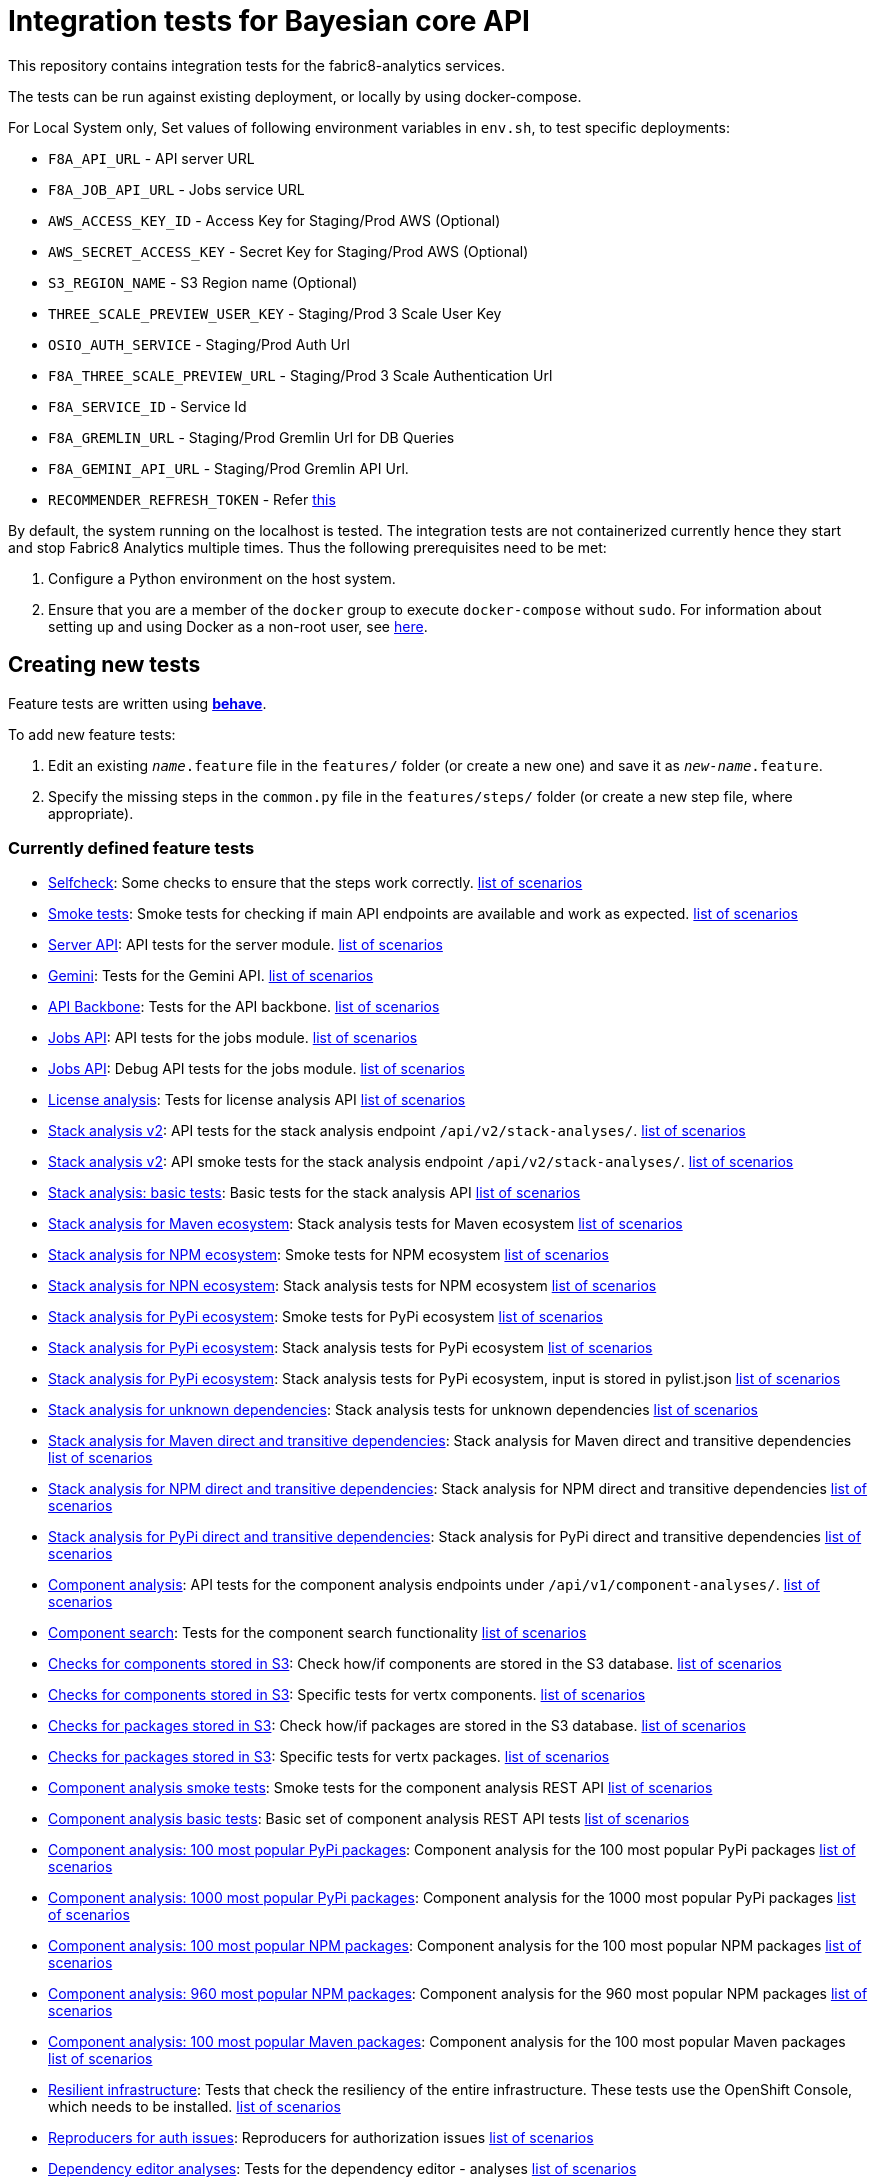 [[integration-tests-for-bayesian-core-api]]
= Integration tests for Bayesian core API

This repository contains integration tests for the fabric8-analytics services.

The tests can be run against existing deployment, or locally by using docker-compose.

For Local System only, Set values of following environment variables in `env.sh`, to test specific deployments:

* `F8A_API_URL` - API server URL
* `F8A_JOB_API_URL` - Jobs service URL
* `AWS_ACCESS_KEY_ID` - Access Key for Staging/Prod AWS (Optional)
* `AWS_SECRET_ACCESS_KEY` - Secret Key for Staging/Prod AWS (Optional)
* `S3_REGION_NAME` - S3 Region name (Optional)
* `THREE_SCALE_PREVIEW_USER_KEY` - Staging/Prod 3 Scale User Key
* `OSIO_AUTH_SERVICE` - Staging/Prod Auth Url
* `F8A_THREE_SCALE_PREVIEW_URL` - Staging/Prod 3 Scale Authentication Url
* `F8A_SERVICE_ID` - Service Id
* `F8A_GREMLIN_URL` - Staging/Prod Gremlin Url for DB Queries
* `F8A_GEMINI_API_URL` - Staging/Prod Gremlin API Url.
* `RECOMMENDER_REFRESH_TOKEN` - Refer link:#acquire-token-needed-for-most-rest-api-tests[this]

By default, the system running on the localhost is tested. The integration tests are not containerized currently hence they start and stop Fabric8 Analytics multiple times. Thus the following prerequisites need to be met:

. Configure a Python environment on the host system.
. Ensure that you are a member of the `docker` group to execute `docker-compose` without `sudo`. For information about setting up and using Docker as a non-root user, see link:https://docs.docker.com/engine/installation/linux/linux-postinstall/[here].

== Creating new tests
Feature tests are written using http://pythonhosted.org/behave/[*behave*].

To add new feature tests:

. Edit an existing `_name_.feature` file in the `features/` folder (or create a new one) and save it as `_new-name_.feature`.
. Specify the missing steps in the `common.py` file in the  `features/steps/` folder (or create a new step file, where appropriate).

=== Currently defined feature tests

* link:features/selfcheck.feature[Selfcheck]: Some checks to ensure that the steps work correctly. link:scenarios/selfcheck.md[list of scenarios]
* link:features/smoketest.feature[Smoke tests]: Smoke tests for checking if main API endpoints are available and work as expected. link:scenarios/smoketest.md[list of scenarios]
* link:features/server_api.feature[Server API]: API tests for the server module. link:scenarios/server_api.md[list of scenarios]
* link:features/gemini.feature[Gemini]: Tests for the Gemini API. link:scenarios/gemini.md[list of scenarios]
* link:features/api_backbone.feature[API Backbone]: Tests for the API backbone. link:scenarios/api_backbone.md[list of scenarios]
* link:features/jobs_api.feature[Jobs API]: API tests for the jobs module. link:scenarios/jobs_api.md[list of scenarios]
* link:features/jobs_debug_api.feature[Jobs API]: Debug API tests for the jobs module. link:scenarios/jobs_debug_api.md[list of scenarios]
* link:features/license_analysis.feature[License analysis]: Tests for license analysis API link:scenarios/license_analysis.md[list of scenarios]
* link:features/stack_analyses_v2.feature[Stack analysis v2]: API tests for the stack analysis endpoint `/api/v2/stack-analyses/`. link:scenarios/stack_analyses_v2.md[list of scenarios]
* link:features/stack_analyses_v2_minimal.feature[Stack analysis v2]: API smoke tests for the stack analysis endpoint `/api/v2/stack-analyses/`. link:scenarios/stack_analyses_v2_minimal.md[list of scenarios]
* link:features/stack_analyses.feature[Stack analysis: basic tests]: Basic tests for the stack analysis API link:scenarios/stack_analyses.md[list of scenarios]
* link:features/stack_analyses_maven_ecosystem.feature[Stack analysis for Maven ecosystem]: Stack analysis tests for Maven ecosystem link:scenarios/stack_analyses_maven_ecosystem.md[list of scenarios]
* link:features/stack_analyses_smoke_tests_npm_ecosystem.feature[Stack analysis for NPM ecosystem]: Smoke tests for NPM ecosystem link:scenarios/stack_analyses_smoke_tests_npm_ecosystem.md[list of scenarios]
* link:features/stack_analyses_npm_ecosystem.feature[Stack analysis for NPN ecosystem]: Stack analysis tests for NPM ecosystem link:scenarios/stack_analyses_npm_ecosystem.md[list of scenarios]
* link:features/stack_analyses_smoke_tests_pypi_ecosystem.feature[Stack analysis for PyPi ecosystem]: Smoke tests for PyPi ecosystem link:scenarios/stack_analyses_smoke_tests_pypi_ecosystem.md[list of scenarios]
* link:features/stack_analyses_pypi_ecosystem.feature[Stack analysis for PyPi ecosystem]: Stack analysis tests for PyPi ecosystem link:scenarios/stack_analyses_pypi_ecosystem.md[list of scenarios]
* link:features/stack_analyses_pypi_ecosystem_pylist.feature[Stack analysis for PyPi ecosystem]: Stack analysis tests for PyPi ecosystem, input is stored in pylist.json link:scenarios/stack_analyses_pypi_ecosystem_pylist.md[list of scenarios]
* link:features/stack_analyses_unknown_dependencies.feature[Stack analysis for unknown dependencies]: Stack analysis tests for unknown dependencies link:scenarios/stack_analyses_unknown_dependencies.md[list of scenarios]
* link:features/stack_analysis_maven_direct_and_transitive.feature[Stack analysis for Maven direct and transitive dependencies]: Stack analysis for Maven direct and transitive dependencies link:scenarios/stack_analysis_maven_direct_and_transitive.md[list of scenarios]
* link:features/stack_analysis_npm_direct_and_transitive.feature[Stack analysis for NPM direct and transitive dependencies]: Stack analysis for NPM direct and transitive dependencies link:scenarios/stack_analysis_npm_direct_and_transitive.md[list of scenarios]
* link:features/stack_analysis_pypi_direct_and_transitive.feature[Stack analysis for PyPi direct and transitive dependencies]: Stack analysis for PyPi direct and transitive dependencies link:scenarios/stack_analysis_pypi_direct_and_transitive.md[list of scenarios]
* link:features/components.feature[Component analysis]: API tests for the component analysis endpoints under `/api/v1/component-analyses/`. link:scenarios/components.md[list of scenarios]
* link:features/component_search.feature[Component search]: Tests for the component search functionality link:scenarios/component_search.md[list of scenarios]
* link:features/components_in_s3.feature[Checks for components stored in S3]: Check how/if components are stored in the S3 database. link:scenarios/components_in_s3.md[list of scenarios]
* link:features/components_in_s3_vertx.feature[Checks for components stored in S3]: Specific tests for vertx components. link:scenarios/components_in_s3_vertx.md[list of scenarios]
* link:features/packages_in_s3.feature[Checks for packages stored in S3]: Check how/if packages are stored in the S3 database. link:scenarios/packages_in_s3.md[list of scenarios]
* link:features/packages_in_s3_vertx.feature[Checks for packages stored in S3]: Specific tests for vertx packages. link:scenarios/packages_in_s3_vertx.md[list of scenarios]
* link:features/component_analysis_smoke_tests.feature[Component analysis smoke tests]: Smoke tests for the component analysis REST API link:scenarios/component_analysis_smoke_tests.md[list of scenarios]
* link:features/component_analysis.feature[Component analysis basic tests]: Basic set of component analysis REST API tests link:scenarios/component_analysis.md[list of scenarios]
* link:features/component_analysis_smoke_tests_100_pypi_components.feature[Component analysis: 100 most popular PyPi packages]: Component analysis for the 100 most popular PyPi packages link:scenarios/component_analysis_smoke_tests_100_pypi_components.md[list of scenarios]
* link:features/component_analysis_smoke_tests_1000_pypi_components.feature[Component analysis: 1000 most popular PyPi packages]: Component analysis for the 1000 most popular PyPi packages link:scenarios/component_analysis_smoke_tests_1000_pypi_components.md[list of scenarios]
* link:features/component_analysis_smoke_tests_100_npm_components.feature[Component analysis: 100 most popular NPM packages]: Component analysis for the 100 most popular NPM packages link:scenarios/component_analysis_smoke_tests_100_npm_components.md[list of scenarios]
* link:features/component_analysis_smoke_tests_960_npm_components.feature[Component analysis: 960 most popular NPM packages]: Component analysis for the 960 most popular NPM packages link:scenarios/component_analysis_smoke_tests_960_npm_components.md[list of scenarios]
* link:features/component_analysis_smoke_tests_100_maven_components.feature[Component analysis: 100 most popular Maven packages]: Component analysis for the 100 most popular Maven packages link:scenarios/component_analysis_smoke_tests_100_maven_components.md[list of scenarios]
* link:features/resilient_infrastructure.feature[Resilient infrastructure]: Tests that check the resiliency of the entire infrastructure. These tests use the OpenShift Console, which needs to be installed. link:scenarios/resilient_infrastructure.md[list of scenarios]
* link:features/auth_reproducers.feature[Reproducers for auth issues]: Reproducers for authorization issues link:scenarios/auth_reproducers.md[list of scenarios]
* link:features/dependency_editor_analyses.feature[Dependency editor analyses]: Tests for the dependency editor - analyses link:scenarios/dependency_editor_analyses.md[list of scenarios]
* link:features/dependency_editor_categories.feature[Dependency editor categories]: Tests for the dependency editor - categories link:scenarios/dependency_editor_categories.md[list of scenarios]
* link:features/dependency_editor_cve_analyses.feature[Dependency editor CVE analyses]: Tests for the dependency editor - CVE analyses link:scenarios/dependency_editor_cve_analyses.md[list of scenarios]
* link:features/regression_tests.feature[Regression tests]: All regression tests link:scenarios/regression_tests.md[list of scenarios]
* link:features/three_scale.feature[Three scale basic tests]: Basic tests for the Three scale gateway link:scenarios/three_scale.md[list of scenarios]
* link:features/three_scale_component_analyses.feature[Three scale component analyses]: Component analysis run via Three scale gateway link:scenarios/three_scale_component_analyses.md[list of scenarios]
* link:features/three_scale_stack_analyses.feature[Three scale stack analyses]: Stack analysis run via Three scale gateway link:scenarios/three_scale_stack_analyses.md[list of scenarios]
* link:features/gremlin.feature[Gremlin]: Check the Gremlin instance and its behaviour link:scenarios/gremlin.md[list of scenarios]
* link:features/e2e_to_gremlin.feature[Analysis to Gremlin]: The end to end tests, from the start of analysis to the graph database link:scenarios/e2e_to_gremlin.md[list of scenarios]
* link:features/gremlin_db_content.feature[Gremlin DB content]: Check the content written into the graph database link:scenarios/gremlin_db_content.md[list of scenarios]

=== Older tests that have to be updated or deprecated

* link:features/stack_analyses.feature[Stack analysis]: API tests for the stack analysis endpoint `/api/v1/stack-analyses/`. link:scenarios/stack_analyses.md[list of scenarios]
* link:features/ecosystems.feature[Known ecosystems]: API tests for the known ecosystems endpoint `/api/v1/ecosystems/`. link:scenarios/ecosystems.md[list of scenarios]
* link:features/packages.feature[Known packages]: API tests for the per-ecosystem known packages endpoints under `/api/v1/packages/`. link:scenarios/packages.md[list of scenarios]
* link:features/versions.feature[Known versions]: API tests for the per-package known versions endpoints under `/api/v1/versions/`. link:scenarios/versions.md[list of scenarios]
* link:features/user_feedback.feature[User feedback]: Basic tests for user feedback feature link:scenarios/user_feedback.md[list of scenarios]
* link:features/user_intent.feature[User intente]: Basic tests for user intent feature link:scenarios/user_intent.md[list of scenarios]
* link:features/user_tag.feature[User tag]: Test for user tagging feature link:scenarios/user_tag.md[list of scenarios]
* link:features/disabled.feature[Disables]: Tests that are disabled (empty ATM) link:scenarios/disabled.md[list of scenarios]

=== Adding new feature files

When you add a new feature file, you must add it to the `feature_list.txt` file, as it determines the set of features executed by the `runtest.sh` script.

=== Currently defined test steps

Documentation for the module with test steps is automatically generated
into the https://fabric8-analytics.github.io/common.html[common.html] file. To know more about the available test steps see the existing scenario definitions for usage examples, or the step definitions in `features/steps/common.py` and the adjacent step files.

=== Adding new test step files

When you add a new test step file no additional changes are needed, as *behave* automatically checks all Python files in the `steps` directory for step definitions.

Note that a single step definition can be shared among multiple steps by stacking decorators. For example:

----
@when('I wait {num:d} seconds')
@then('I wait {num:d} seconds')
def pause_scenario_execution(context, num):
    time.sleep(num)
----

Thus it allows client pauses to be inserted into both `Then` and `When` clauses when defining a test scenario.

=== Writing new test steps

The *behave* hooks in `features/environment.py` and some of the common step definitions add a number of useful attributes and methods to the *behave* context.

The available methods include:

* `is_running()`: Indicates whether the core API service is running.
* `start_system()`: Starts the API service in its default configuration using Docker Compose.
* `teardown_system()`: Shuts down the API service and removes all related container volumes.
* `restart_system()`: Tears down and restarts the API service in its default configuration.
* `run_command_in_service`: See  link:features/environment.py[features/environment.py] for more information.
* `exec_command_in_container`: See  link:features/environment.py[features/environment.py] for more information.

The available attributes include:

* `response`: A 'requests.Response' instance containing the most recent response retrieved from the server API. Ensure that, steps making requests to the API set this, steps checking responses from the server query it.
* `resource_manager`: A link:https://docs.python.org/3/library/contextlib.html#contextlib.ExitStack[contextlib.ExitStack] instance for registering resources to be cleaned up at the end up of the current test scenario.
* `docker_compose_path`: A list of Docker compose files defining the default configuration when running under Docker Compose.

The context life cycle policies defined by `behave` ensure that any changes to these attributes in step definitions remain in effect only until the end of the current scenario.

== Host environment

The host environment must be configured with `docker-compose`, the *behave* behavior driven development testing framework, and a few other dependencies for particular behavioral checks.

You can configure the host environment in either of the following ways:

* Install the following components:
+
`$ pip install --user -r requirements.txt`
+
* Set up a Python virtual environment (either Python 2 or 3) and install the necessary components:
+
`$ pip install -r requirements.txt`

== Test execution

The test suite is executed as follows:

`$ ./runtest.sh <arguments>`

Note that arguments passed to the test runner are passed through to the underlying *behave* invocation. See the *behave* docs for the full list of available flags.

The following custom configuration settings are available:

* `-D dump_logs=true` (optional, default is not to print container logs): Requests display of container logs via `docker-compose logs` at
the end of each test scenario
* `-D dump_errors=true` (optional, default is not to print container
logs): Provides `dump_logs` only for scenarios that fail.
* `-D tail_logs=50` (optional, default is to print 50 lines): Specifies the number of log lines to print for each container when dumping container logs. Implies `dump_errors=true` if neither `dump_logs` nor `dump_errors` is specified
* `-D coreapi_server_image=bayesian/bayesian-api` (optional, default is
`bayesian/bayesian-api`): Name of Bayesian core API server image
* `-D coreapi_worker_image=bayesian/cucos-worker` (optional, default is
`bayesian/cucos-worker`): Name of Bayesian Worker image
* `-D coreapi_url=http://1.2.3.4:32000` (optional, default is `http://localhost:32000`): Core API URL
* `-D breath_time=10` (optional, default is `5`): Time to wait before testing

IMPORTANT: Running with non-default image settings will force-retag the
given images as `bayesian/bayesian-api` and `bayesian/worker` so that `docker-compose` can find them. This may affect subsequent `docker` and `docker-compose` calls.

Some of the tests may be quite slow, you can skip them by passing `--tags=-slow` option to `behave`.

== Packages that need to be imported into the database

The following packages need to be imported into the database for successful test run:

[[npm-ecosystem]]
=== NPM ecosystem

----
sequence
array-differ
array-flatten
array-map
array-parallel
array-reduce
array-slice
array-union
array-uniq
array-unique
lodash
lodash.assign
lodash.assignin
lodash._baseuniq
lodash.bind
lodash.camelcase
lodash.clonedeep
lodash.create
lodash._createset
lodash.debounce
lodash.defaults
lodash.filter
lodash.findindex
lodash.flatten
lodash.foreach
lodash.isplainobject
lodash.mapvalues
lodash.memoize
lodash.mergewith
lodash.once
lodash.pick
lodash._reescape
lodash._reevaluate
lodash._reinterpolate
lodash.reject
lodash._root
lodash.some
lodash.tail
lodash.template
lodash.union
lodash.without
npm
underscore
----

=== PyPi ecosystem

----
clojure_py
requests
scrapy
Pillow
SQLAlchemy
Twisted
mechanize
pywinauto
click
scikit-learn
coverage
cycler
numpy
mock
nose
scipy
matplotlib
nltk
pandas
parsimonious
httpie
six
wheel
pygments
setuptools
----

=== Maven ecosystem

----
io.vertx:vertx-core
io.vertx:vertx-web
io.vertx:vertx-jdbc-client
io.vertx:vertx-rx-java
io.vertx:vertx-web-client
io.vertx:vertx-web-templ-freemarker
io.vertx:vertx-web-templ-handlebars
io.vertx:vertx-web
org.springframework:spring-websocket
org.springframework:spring-messaging
org.springframework.boot:spring-boot-starter-web
org.springframework.boot:spring-boot-starter
org.springframework:spring-websocket
org.springframework:spring-messaging
----

== Resilient infrastructure tests
Run the resilient infrastructure tests as follows:

. Ensure that you have logged into OpenShift before the tests are run. These tests access OpenShift Console i.e.. the `oc` command.
. Switch to the right project.
+
IMPORTANT: These tests restart different pods, so ensure that you do not run them against the production environment.
+
To make sure you are switched to the right project in OpenShift use:
+
----
$ oc projects
----
+
The selected project is marked by *, for example:

+
----
*  my-test-project
   bayesian-preview
   yet-another-project
----
+
To switch to another project use the following command:
+
-----
$ oc project <project-name>
-----
+
For example:
+
----
$ oc project bayesian-preview
----

. Start the resilient infrastructure tests using:
+
----
$ ./runtest.sh --tags resilient.infrastructure
----

//TODO: make it possible to run the integration tests from a venv even when docker access requires sudo

== Security tokens for tests

A brief about setting up security tokens for end to end tests.

Currently we use the following user for test account: `ptisnovs-preview-osiotest1`

CAUTION: As the offline token feature manifested in a point of vulnerability
(where potential attackers may exploit a stolen token across an extensive
period of time, without concern for the token expiring), we now recommend that
standard access tokens, obtained using the standard OAuth flow are used
instead.

The process looks like:

. Login to OSIO and acquire coded token
. Decode the refresh token
. Store the refresh token into Vault
. Setup CI jobs to put refresh token into environment variable with a known name
. Use this environment variable


=== Acquire token needed for most REST API tests

IMPORTANT: please choose the right system - production or pre-production!

To get the token for production system, open the following page:

https://auth.openshift.io/api/login?scope=offline_access&redirect=https%3A%2F%2Fauth.openshift.io%2Fapi%2Fstatus

To get the token for prod-preview, open the following page:

https://auth.prod-preview.openshift.io/api/login?scope=offline_access&redirect=https%3A%2F%2Fauth.prod-preview.openshift.io%2Fapi%2Fstatus

After logging in, you will be redirected to another URL.

Look at the URL of the new page.

Copy the <JSON> part from the URL, it will look like this:

```
%7B%22access_token%22%3A%22foobar22expires_in%22%3A2592000%2C%22not-before-policy%22%3Anull%2C%22refresh_expires_in%22%3A2592000%2C%22refresh_token%22foobar%22token_type%22%3A%22Bearer%22%7D
```

Use conversion function to convert these data into JSON format:

Conversion function:

```
urldecode() { : "${*//+/ }"; echo -e "${_//%/\\x}"; }
```

Usage:

```
urldecode `cat url_part.txt` > url_part.json
```

Result should look like this:

```
"access_token":"foobar",
"expires_in":2592000,
"not-before-policy":null,
"refresh_expires_in":2592000,
"refresh_token":"foobar",
"token_type":"Bearer"
```

Get just the `refresh_token` part and store it into file named `refresh_token.txt`

CAUTION: Make sure that the file don't end with a new line. It will cause
problems because the Vault CLI tool will use the whole content of a file,
including newline, which is not correct.

TIP for VIM users: use the following settings to remove EOLN

```
:set binary
:set noendofline
```


For CI, Please Refer link:CI_README.adoc[CI_README.adoc]


=== More information about tokens:

link:https://fabric8-services.github.io/fabric8-auth/reference.html#_token_validation[Token validation]
link:https://fabric8-services.github.io/fabric8-auth/reference.html#_offline_tokens[Offline Tokens]
link:https://www.vaultproject.io/[Vault: Manage Secrets and Protect Sensitive Data]
link:https://gitlab.cee.redhat.com/dtsd/devguide/blob/master/devguide.md#credentials-mgmt[Credentials Management in Vault]

== Common issues

Please look into link:../SOP.md[Standard operating procedures] document for exlanation of most common issues.
